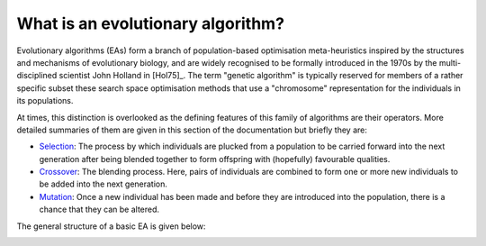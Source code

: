 What is an evolutionary algorithm?
----------------------------------

Evolutionary algorithms (EAs) form a branch of population-based optimisation
meta-heuristics inspired by the structures and mechanisms of evolutionary
biology, and are widely recognised to be formally introduced in the 1970s by the
multi-disciplined scientist John Holland in [Hol75]_. The term "genetic
algorithm" is typically reserved for members of a rather specific subset these
search space optimisation methods that use a "chromosome" representation for the
individuals in its populations.

At times, this distinction is overlooked as the defining features of this family
of algorithms are their operators. More detailed summaries of them are given in
this section of the documentation but briefly they are:

- Selection_: The process by which individuals are plucked from a population
  to be carried forward into the next generation after being blended together to
  form offspring with (hopefully) favourable qualities.
- Crossover_: The blending process. Here, pairs of individuals are combined
  to form one or more new individuals to be added into the next generation.
- Mutation_: Once a new individual has been made and before they are
  introduced into the population, there is a chance that they can be altered.

The general structure of a basic EA is given below:

.. image:: ../_static/flowchart.svg
    :alt: A schematic of a generic EA.
    :width: 100 %
    :align: center

.. _Selection: operators/selection.rst
.. _Crossover: operators/crossover.rst
.. _Mutation: operators/mutation.rst
